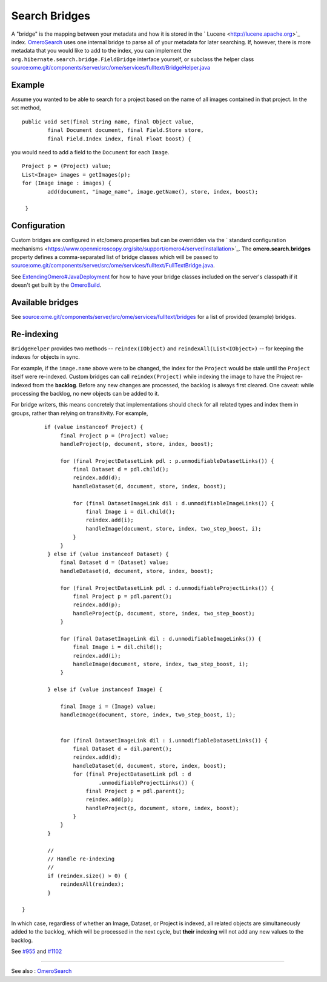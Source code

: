 Search Bridges
==============

A "bridge" is the mapping between your metadata and how it is stored in
the ` Lucene <http://lucene.apache.org>`_ index.
`OmeroSearch </ome/wiki/OmeroSearch>`_ uses one internal bridge to parse
all of your metadata for later searching. If, however, there is more
metadata that you would like to add to the index, you can implement the
``org.hibernate.search.bridge.FieldBridge`` interface yourself, or
subclass the helper class
`source:ome.git/components/server/src/ome/services/fulltext/BridgeHelper.java </ome/browser/ome.git/components/server/src/ome/services/fulltext/BridgeHelper.java>`_

Example
-------

Assume you wanted to be able to search for a project based on the name
of all images contained in that project. In the set method,

::

        public void set(final String name, final Object value,
                final Document document, final Field.Store store,
                final Field.Index index, final Float boost) {

you would need to add a field to the ``Document`` for each ``Image``.

::

            Project p = (Project) value;
            List<Image> images = getImages(p);
            for (Image image : images) {
                    add(document, "image_name", image.getName(), store, index, boost);

             }

Configuration
-------------

Custom bridges are configured in etc/omero.properties but can be
overridden via the ` standard configuration
mechanisms <https://www.openmicroscopy.org/site/support/omero4/server/installation>`_.
The **omero.search.bridges** property defines a comma-separated list of
bridge classes which will be passed to
`source:ome.git/components/server/src/ome/services/fulltext/FullTextBridge.java </ome/browser/ome.git/components/server/src/ome/services/fulltext/FullTextBridge.java>`_.

See
`ExtendingOmero#JavaDeployment </ome/wiki/ExtendingOmero#JavaDeployment>`_
for how to have your bridge classes included on the server's classpath
if it doesn't get built by the `OmeroBuild </ome/wiki/OmeroBuild>`_.

Available bridges
-----------------

See
`source:ome.git/components/server/src/ome/services/fulltext/bridges </ome/browser/ome.git/components/server/src/ome/services/fulltext/bridges>`_
for a list of provided (example) bridges.

Re-indexing
-----------

``BridgeHelper`` provides two methods -- ``reindex(IObject)`` and
``reindexAll(List<IObject>)`` -- for keeping the indexes for objects in
sync.

For example, if the ``image.name`` above were to be changed, the index
for the ``Project`` would be stale until the ``Project`` itself were
re-indexed. Custom bridges can call ``reindex(Project)`` while indexing
the image to have the Project re-indexed from the **backlog**. Before
any new changes are processed, the backlog is always first cleared. One
caveat: while processing the backlog, no new objects can be added to it.

For bridge writers, this means concretely that implementations should
check for all related types and index them in groups, rather than
relying on transitivity. For example,

::

           if (value instanceof Project) {
                final Project p = (Project) value;
                handleProject(p, document, store, index, boost);

                for (final ProjectDatasetLink pdl : p.unmodifiableDatasetLinks()) {
                    final Dataset d = pdl.child();
                    reindex.add(d);
                    handleDataset(d, document, store, index, boost);

                    for (final DatasetImageLink dil : d.unmodifiableImageLinks()) {
                        final Image i = dil.child();
                        reindex.add(i);
                        handleImage(document, store, index, two_step_boost, i);
                    }
                }
            } else if (value instanceof Dataset) {
                final Dataset d = (Dataset) value;
                handleDataset(d, document, store, index, boost);

                for (final ProjectDatasetLink pdl : d.unmodifiableProjectLinks()) {
                    final Project p = pdl.parent();
                    reindex.add(p);
                    handleProject(p, document, store, index, two_step_boost);
                }

                for (final DatasetImageLink dil : d.unmodifiableImageLinks()) {
                    final Image i = dil.child();
                    reindex.add(i);
                    handleImage(document, store, index, two_step_boost, i);
                }

            } else if (value instanceof Image) {

                final Image i = (Image) value;
                handleImage(document, store, index, two_step_boost, i);


                for (final DatasetImageLink dil : i.unmodifiableDatasetLinks()) {
                    final Dataset d = dil.parent();
                    reindex.add(d);
                    handleDataset(d, document, store, index, boost);
                    for (final ProjectDatasetLink pdl : d
                            .unmodifiableProjectLinks()) {
                        final Project p = pdl.parent();
                        reindex.add(p);
                        handleProject(p, document, store, index, boost);
                    }
                }
            }

            //
            // Handle re-indexing
            //
            if (reindex.size() > 0) {
                reindexAll(reindex);
            }

    }

In which case, regardless of whether an Image, Dataset, or Project is
indexed, all related objects are simultaneously added to the backlog,
which will be processed in the next cycle, but **their** indexing will
not add any new values to the backlog.

See `#955 </ome/ticket/955>`_ and `#1102 </ome/ticket/1102>`_

--------------

See also : `OmeroSearch </ome/wiki/OmeroSearch>`_
